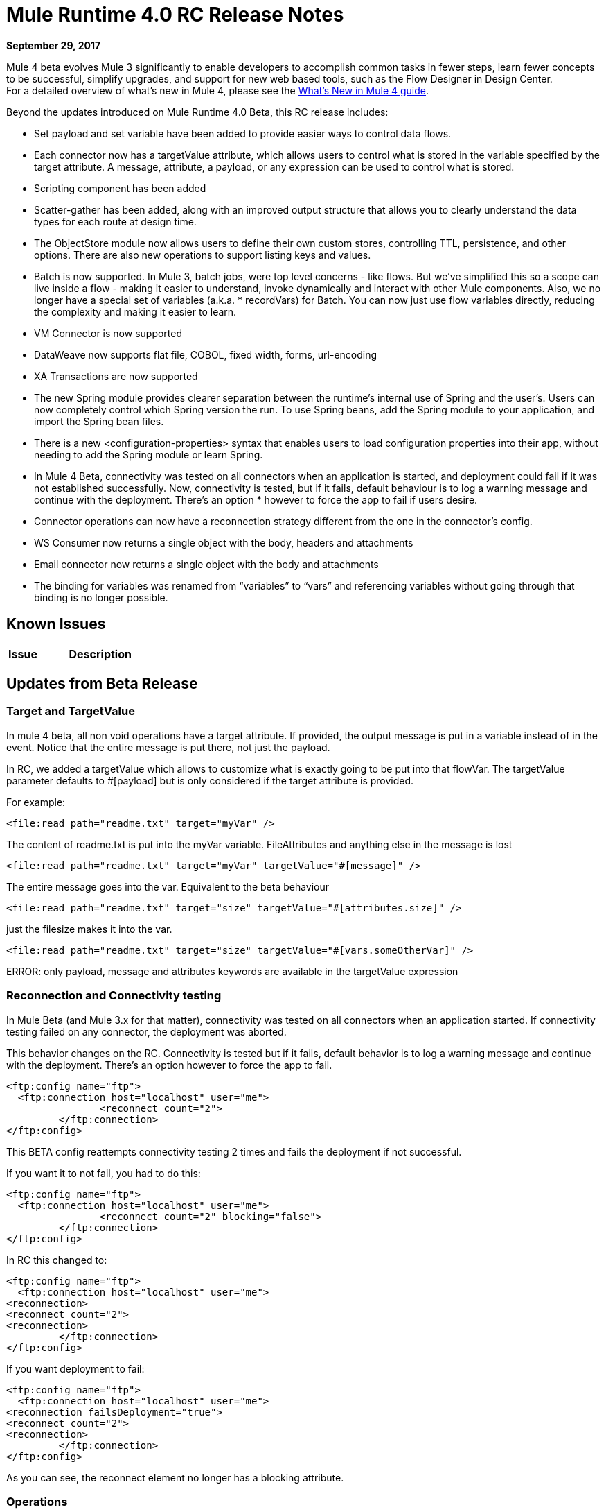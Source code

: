 = Mule Runtime 4.0 RC Release Notes
:keywords: mule, 4.0, runtime, release notes

*September 29, 2017*

Mule 4 beta evolves Mule 3 significantly to enable developers to accomplish common tasks in fewer steps, learn fewer concepts to be successful, simplify upgrades, and support for new web based tools, such as the Flow Designer in Design Center. +
For a detailed overview of what’s new in Mule 4, please see the link:/mule-user-guide/v/4.0/mule-runtime-updates[What’s New in Mule 4 guide].

Beyond the updates introduced on Mule Runtime 4.0 Beta, this RC release includes:

* Set payload and set variable have been added to provide easier ways to control data flows.
* Each connector now has a targetValue attribute, which allows users to control what is stored in the variable specified by the target attribute. A message, attribute, a payload, or any expression can be used to control what is stored.
* Scripting component has been added
* Scatter-gather has been added, along with an improved output structure that allows you to clearly understand the data types for each route at design time.
* The ObjectStore module now allows users to define their own custom stores, controlling TTL, persistence, and other options. There are also new operations to support listing keys and values.
* Batch is now supported. In Mule 3, batch jobs, were top level concerns - like flows. But we’ve simplified this so a scope can live inside a flow - making it easier to understand, invoke dynamically and interact with other Mule components. Also, we no longer have a special set of variables (a.k.a. * recordVars) for Batch. You can now just use flow variables directly, reducing the complexity and making it easier to learn.
* VM Connector is now supported
* DataWeave now supports flat file, COBOL, fixed width, forms, url-encoding
* XA Transactions are now supported
* The new Spring module provides clearer separation between the runtime’s internal use of Spring and the user’s. Users can now completely control which Spring version the run. To use Spring beans, add the Spring module to your application, and import the Spring bean files.
* There is a new <configuration-properties> syntax that enables users to load configuration properties into their app, without needing to add the Spring module or learn Spring.
* In Mule 4 Beta, connectivity was tested on all connectors when an application is started, and deployment could fail if it was not established successfully. Now, connectivity is tested, but if it fails, default behaviour is to log a warning message and continue with the deployment. There’s an option * however to force the app to fail if users desire.
* Connector operations can now have a reconnection strategy different from the one in the connector’s config.
* WS Consumer now returns a single object with the body, headers and attachments
* Email connector now returns a single object with the body and attachments
* The binding for variables was renamed from “variables” to “vars” and referencing variables without going through that binding is no longer possible.


== Known Issues

[%header,cols="20,80"]
|===
| Issue | Description

|===

== Updates from Beta Release

=== Target and TargetValue

In mule 4 beta, all non void operations have a target attribute. If provided, the output message is put in a variable instead of in the event. Notice that the entire message is put there, not just the payload.

In RC, we added a targetValue which allows to customize what is exactly going to be put into that flowVar. The targetValue parameter defaults to #[payload] but is only considered if the target attribute is provided.

For example:

[source,xml,linenums]
----
<file:read path="readme.txt" target="myVar" />
----

The content of readme.txt is put into the myVar variable. FileAttributes and anything else in the message is lost


[source,xml,linenums]
----
<file:read path="readme.txt" target="myVar" targetValue="#[message]" />
----

The entire message goes into the var. Equivalent to the beta behaviour

[source,xml,linenums]
----
<file:read path="readme.txt" target="size" targetValue="#[attributes.size]" />
----

just the filesize makes it into the var.

[source,xml,linenums]
----
<file:read path="readme.txt" target="size" targetValue="#[vars.someOtherVar]" />
----

ERROR: only payload, message and attributes keywords are available in the targetValue expression

=== Reconnection and Connectivity testing

In Mule Beta (and Mule 3.x for that matter), connectivity was tested on all connectors when an application started. If connectivity testing failed on any connector, the deployment was aborted.

This behavior changes on the RC. Connectivity is tested but if it fails, default behavior is to log a warning message and continue with the deployment. There’s an option however to force the app to fail.

[source,xml,linenums]
----
<ftp:config name="ftp">
  <ftp:connection host="localhost" user="me">
                <reconnect count="2">
         </ftp:connection>
</ftp:config>
----

This BETA config reattempts connectivity testing 2 times and fails the deployment if not successful.

If you want it to not fail, you had to do this:

[source,xml,linenums]
----
<ftp:config name="ftp">
  <ftp:connection host="localhost" user="me">
                <reconnect count="2" blocking="false">
         </ftp:connection>
</ftp:config>
----

In RC this changed to:

[source,xml,linenums]
----
<ftp:config name="ftp">
  <ftp:connection host="localhost" user="me">
<reconnection>
<reconnect count="2">
<reconnection>
         </ftp:connection>
</ftp:config>
----

If you want deployment to fail:

[source,xml,linenums]
----
<ftp:config name="ftp">
  <ftp:connection host="localhost" user="me">
<reconnection failsDeployment="true">
<reconnect count="2">
<reconnection>
         </ftp:connection>
</ftp:config>
----

As you can see, the reconnect element no longer has a blocking attribute.


=== Operations


Another new capability is to allow operations to have a reconnection strategy different from the one in the connector’s config.

[source,xml,linenums]
----
<ftp:read path="bleh.txt" config-ref="ftp">
  <reconnect count="10" />
</ftp:read>
----

It the operation doesn’t define a reconnection strategy, then the one configured in the config will be used. If the config doesn’t define any, then no reconnection is applied.

=== Web Service Consumer


==== Removing Multipart Payload and Soap Connect Extensions

WSC and SC based extensions used to return a MultipartPayload with the content of the envelope body and attachments if any or just a simple XML if no attachments were involved, in favour of removing the MultipartPayload from all connectors now the consume operation ALWAYS returns an object with the following structure:

output +
| - body +
| - headers +
| - attachments

Note that the payload now carries the soap headers, that previously were being bundled in the attributes (This is because we want that the whole SOAP ENVELOPE is represented in the payload)

==== Output Migration

*Soap Body*

For accessing the body previously there were two ways:
* An operation with attachments #[payload.body].
* An operation without attachments #[payload].

Now with or without attachments is just #[payload.body]

*Soap Headers*

Soap Headers used to live in the attributes, now they have been moved to the payload.

[#attributes.headers] -> #[payload.headers]

*Attachments*

To access the attachments nothing has changed. #[payload.attachments.myAtt] accesing an attachment called "myAtt".


=== Email Connector

==== Removing Multipart Payload

The Email extension used to return a MultipartPayload when the response contains attachments making it confusing to access the body. +
The new retrieved email content structure is the following:

output +
| - body +
| - attachments

==== OUTPUT MIGRATION

*Body*

For accessing the body previously there were two ways:

* An operation with attachments #[payload.body].
* An operation without attachments #[payload].

Now with or without attachments is just #[payload.body]

*Attachments*

Attachments can be accessed the same wat as before [#payload.attachments.myAttachment]

=== HTTP Connector

==== Expression Language

The binding for variables was renamed from “variables” to “vars” and referencing variables without going through that binding is no longer possible. This means that all expressions and scripts must be updated to rename any “variables.myVar” to “vars.myVar” and any “myVar” to “vars.myVar”.

==== DSL Misc

*Scripting*

The scripting module was converted to an extension to be usable by Mozart/Studio. It also required changes in the XML structure because of the SDK framework, but the migration could be automated.

The main changes are:

* Instead of allowing to specify the file path of a script, there is only a text content field which can be combined with the property placeholder file expansion.
* Parameters can be declared through Dataweave.

Before:

[source,xml,linenums]
----
<script:component>
  <script:script file="test.py">
    <scripting:property key="one" value="1"/>
    <scripting:property key="two" value="2"/>
  </script:script>
</script:component>
----

After:

[source,xml,linenums]
----
<script:execute engine="python">
  <script:code>
    ${file::test.py}
  </script:code>
  <script:parameters>
    #[{one: "1", two: "2"}]
  </script:parameters>
</script:execute>
----

In case of inline scripts `<script:text>return "hello"</script:text>` can be replaced with `<script:code>return "hello"</script:code>` as shown above.
